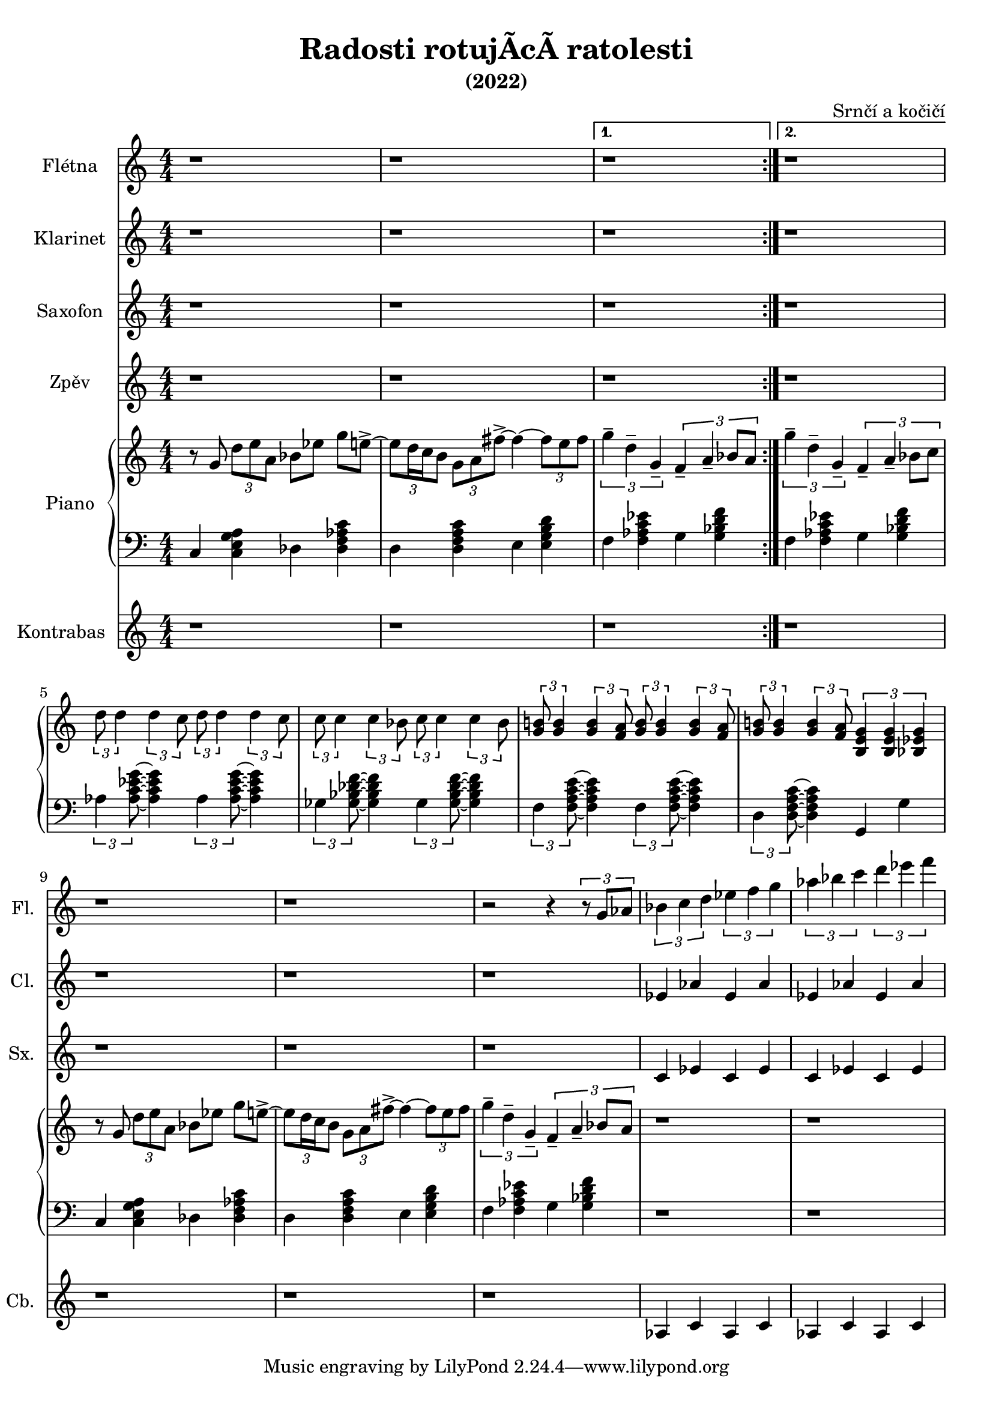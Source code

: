\language deutsch
\header {
  title = "Radosti rotujÃ­cÃ­ ratolesti"
  subtitle = "(2022)"
  composer = "Srnčí a kočičí"}
\layout {
  \context {
    \Staff
    \RemoveEmptyStaves
  }
}
mainmotiv = \relative g' {
  r8 g8 \tuplet 3/2 { d' e a, } b es g e->~ 
    \tuplet 3/2 {e d16 c h8} \tuplet 3/2 { g a fis'->~ }
    fis4~ \tuplet 3/2 {fis8 e fis}
  }
triolag = \relative g'' { \tuplet 3/2 { g4-- d-- g,-- } }
bridgem = \relative d'' { \tuplet 3/2 { d8 d4 } \tuplet 3/2 { d4 c8 } }
\score {
 <<
 \new Staff \with { 
    instrumentName = "Flétna"
    shortInstrumentName = "Fl."
    }
        \relative c' { r1 r r r r r r r r r r2 r4 \tuplet 3/2 {r8 g'8 as8}
        \tuplet 3/2 {b4 c d} \tuplet 3/2 {es f g} \tuplet 3/2 {as b c} \tuplet 3/2 {d es f}
         }

 \new Staff \with { 
    instrumentName = "Klarinet"
    shortInstrumentName = "Cl."
    }
        \relative c' { r1 r r r r r r r r r r 
        es4 as es as es as es as
        }
 \new Staff \with { 
    instrumentName = "Saxofon"
    shortInstrumentName = "Sx."
    }
        \relative c' { r1 r r r r r r r r r r
        c4 es c es c es c es
        }
         
 

   \new Staff \with { 
    instrumentName = "Zpěv"
    shortInstrumentName = "Zp."
    }
        \relative c' { r1 r r r r r r r r r r }
  
    
 
  \new PianoStaff \with { instrumentName = "Piano" }
  <<
    \new Staff
      \relative g' {
        \numericTimeSignature
        \time 4/4
        \set Timing.beamExceptions = #'()
        \set Timing.baseMoment = #(ly:make-moment 1/4)
        \set Timing.beatStructure = 1,1,1,1
    
        \repeat volta 2 \mainmotiv
        \alternative {
          { \triolag \tuplet 3/2 { f4-- a-- b8 a } } 
          { \triolag \tuplet 3/2 { f4-- a-- b8 c } }
        }
        \break
  
        \bridgem \bridgem
        \transpose d c { \bridgem \bridgem }
   
        \tuplet 3/2 { <g h!>8 <g h>4 } \tuplet 3/2 { <g h>4 <f a>8 } 
       \tuplet 3/2 { <g h>8 <g h>4 } \tuplet 3/2 { <g h>4 <f a>8 }
       \tuplet 3/2 { <g h!>8 <g h>4 } \tuplet 3/2 { <g h>4 <f a>8 } 
       \tuplet 3/2 { <h, e g >4 <h e g >4 <b es g>4 }  

        \mainmotiv
       \triolag \tuplet 3/2 { f'4-- a-- b8 a }
       r1 r1
     }
    
    \new Staff
     
    \relative g, { \clef bass   \numericTimeSignature \time 4/4
     \set Timing.beamExceptions = #'()
        \set Timing.baseMoment = #(ly:make-moment 1/4)
        \set Timing.beatStructure = 1,1,1,1
     
      c4 < c e g a > des < des f as c >
      d4 < d f a c > e4 < e g h d > 
      f < f as c es > g < g b d f >
      f < f as c es > g < g b d f >
     
      \tuplet 3/2 { as < as c es g >8 } ~ < as c es g >4 
      \tuplet 3/2 { as < as c es g >8 } ~ < as c es g >4
      \tuplet 3/2 { ges < ges b des f >8 } ~ < ges b des f >4 
      \tuplet 3/2 { ges < ges b des f >8 } ~ < ges b des f >4 
      \tuplet 3/2 { f < f a c e >8 } ~ < f a c e >4 
      \tuplet 3/2 { f < f a c e >8 } ~ < f a c e >4
      \tuplet 3/2 { d < d f a c >8 } ~ < d f a c >4 
      g, g'

      c,4 < c e g a > des < des f as c >
      d4 < d f a c > e4 < e g h d > 
      f < f as c es > g < g b d f >
      r1 r1
    }
    >>
    \new Staff \with { 
    instrumentName = "Kontrabas"
    shortInstrumentName = "Cb."
    }
        \relative c' { r1 r r r r r r r r r r 
        as4 c as c as c as c
        }
  
  >>
  } 
    
    
  \layout {}
  \midi {}